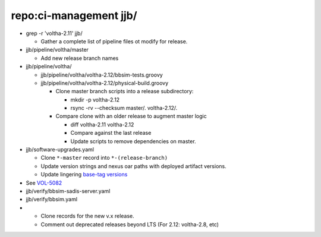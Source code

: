 repo:ci-management jjb/
=======================

- grep -r 'voltha-2.11' jjb/

  - Gather a complete list of pipeline files ot modify for release.

- jjb/pipeline/voltha/master

  - Add new release branch names

- jjb/pipeline/voltha/

  - jjb/pipeline/voltha/voltha-2.12/bbsim-tests.groovy
  - jjb/pipeline/voltha/voltha-2.12/physical-build.groovy

    - Clone master branch scripts into a release subdirectory:

      - mkdir -p voltha-2.12
      - rsync -rv --checksum master/. voltha-2.12/.

    - Compare clone with an older release to augment master logic

      - diff voltha-2.11 voltha-2.12
      - Compare against the last release
      - Update scripts to remove dependencies on master.

- jjb/software-upgrades.yaml

  - Clone ``*-master`` record into ``*-(release-branch)``
  - Update version strings and nexus oar paths with deployed artifact versions.
  - Update lingering `base-tag versions <https://jira.opencord.org/browse/VOL-5082>`_

- See `VOL-5082 <https://jira.opencord.org/browse/VOL-5082>`_
- jjb/verify/bbsim-sadis-server.yaml
- jjb/verify/bbsim.yaml
-
  - Clone records for the new v.x release.
  - Comment out deprecated releases beyond LTS (For 2.12: voltha-2.8, etc)
